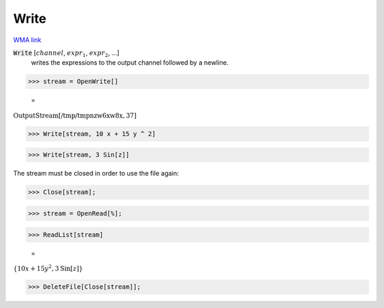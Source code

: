 Write
=====

`WMA link <https://reference.wolfram.com/language/ref/Write.html>`_


:code:`Write` [:math:`channel`, :math:`expr_1`, :math:`expr_2`, ...]
    writes the expressions to the output channel followed by a newline.





>>> stream = OpenWrite[]

    =
:math:`\text{OutputStream}\left[\text{/tmp/tmpnzw6xw8x},37\right]`


>>> Write[stream, 10 x + 15 y ^ 2]


>>> Write[stream, 3 Sin[z]]



The stream must be closed in order to use the file again:

>>> Close[stream];


>>> stream = OpenRead[%];


>>> ReadList[stream]

    =
:math:`\left\{10 x+15 y^2,3 \text{Sin}\left[z\right]\right\}`


>>> DeleteFile[Close[stream]];


